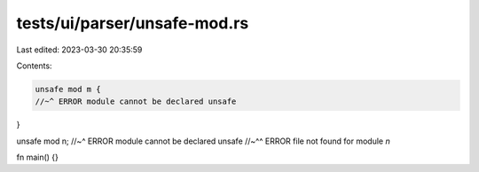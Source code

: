 tests/ui/parser/unsafe-mod.rs
=============================

Last edited: 2023-03-30 20:35:59

Contents:

.. code-block:: rs

    unsafe mod m {
    //~^ ERROR module cannot be declared unsafe
}

unsafe mod n;
//~^ ERROR module cannot be declared unsafe
//~^^ ERROR file not found for module `n`

fn main() {}


